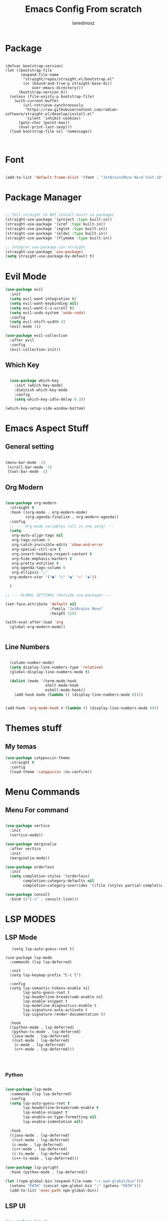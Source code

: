 #+Title: Emacs Config From scratch
#+AUTHOR: Ianedmosz
#+DESCRIPTION: Pls just work on your ass






* Package 

#+begin_src emacs-lisp : tangle yes

(defvar bootstrap-version)
(let ((bootstrap-file
       (expand-file-name
        "straight/repos/straight.el/bootstrap.el"
        (or (bound-and-true-p straight-base-dir)
            user-emacs-directory)))
      (bootstrap-version 6))
  (unless (file-exists-p bootstrap-file)
    (with-current-buffer
        (url-retrieve-synchronously
         "https://raw.githubusercontent.com/radian-software/straight.el/develop/install.el"
         'silent 'inhibit-cookies)
      (goto-char (point-max))
      (eval-print-last-sexp)))
  (load bootstrap-file nil 'nomessage))


#+end_src









* Font

#+begin_src emacs-lisp :tangle yes

(add-to-list 'default-frame-alist '(font . "JetBrainsMono Nerd Font-18"))
  
#+end_src







* Package Manager
#+begin_src emacs-lisp :tangle yes

  ;; Tell straight to NOT install built-in packages
  (straight-use-package '(project :type built-in))
  (straight-use-package '(xref :type built-in))
  (straight-use-package '(eglot :type built-in))
  (straight-use-package '(eldoc :type built-in))
  (straight-use-package '(flymake :type built-in))

  ;; Integrar use-package con straight
  (straight-use-package 'use-package)
  (setq straight-use-package-by-default t)
#+end_src


* Evil Mode
#+begin_src emacs-lisp  :tangle yes
  (use-package evil
    :init
    (setq evil-want-integration t)
    (setq evil-want-keybinding nil)
    (setq evil-want-C-u-scroll t)
    (setq evil-undo-system 'undo-redo)
    :config
    (setq evil-shift-width 4) 
    (evil-mode 1))

  (use-package evil-collection
    :after evil
    :config
    (evil-collection-init))
#+end_src

** Which Key
#+begin_src emacs-lisp  :tangle yes

  (use-package which-key
    :init (which-key-mode)
    :diminish which-key-mode
    :config
    (setq which-key-idle-delay 0.3))

(which-key-setup-side-window-bottom)

#+end_src

* Emacs Aspect Stuff

** General setting
#+begin_src emacs-lisp :tangle yes

(menu-bar-mode -1)
 (scroll-bar-mode -1)
 (tool-bar-mode -1)
#+end_src
** Org Modern

#+begin_src emacs-lisp  :tangle yes

  (use-package org-modern
    :straight t
    :hook ((org-mode . org-modern-mode)
           (org-agenda-finalize . org-modern-agenda))
    :config
    ;; --- Org-mode variables (all in one setq) ---
    (setq
     org-auto-align-tags nil
     org-tags-column 0
     org-catch-invisible-edits 'show-and-error
     org-special-ctrl-a/e t
     org-insert-heading-respect-content t
     org-hide-emphasis-markers t
     org-pretty-entities t
     org-agenda-tags-column 0
     org-ellipsis "…"
    org-modern-star '("●" "○" "◉" "◇" "◆"))

    ) 

  ;; --- GLOBAL SETTINGS (Outside use-package) ---

  (set-face-attribute 'default nil
                      :family "JetBrains Mono"
                      :height 120)

  (with-eval-after-load 'org
    (global-org-modern-mode))


#+end_src

** Line Numbers

#+begin_src emacs-lisp  :tangle yes

  (column-number-mode)
  (setq display-line-numbers-type 'relative)
  (global-display-line-numbers-mode t)

  (dolist (mode '(term-mode-hook
                  shell-mode-hook
                  eshell-mode-hook))
    (add-hook mode (lambda () (display-line-numbers-mode 0))))


(add-hook 'org-mode-hook #'(lambda () (display-line-numbers-mode 0)))
#+end_src



* Themes stuff 
** My temas
#+begin_src emacs-lisp  :tangle yes
  (use-package catppuccin-theme
    :straight t
    :config
    (load-theme 'catppuccin :no-confirm))
#+end_src
* Menu Commands
** Menu For command

#+begin_src emacs-lisp  :tangle yes

(use-package vertico
  :init
  (vertico-mode))

(use-package marginalia
  :after vertico
  :init
  (marginalia-mode))

(use-package orderless
  :init
  (setq completion-styles '(orderless)
        completion-category-defaults nil
        completion-category-overrides '((file (styles partial-completion)))))

(use-package consult
  :bind (("C-s" . consult-line)))

#+end_src


* LSP MODES
** LSP Mode
#+begin_src emacs-lisp : :tangle yes
     (setq lsp-auto-guess-root t)

  (use-package lsp-mode
    :commands (lsp lsp-deferred)
    
    :init
    (setq lsp-keymap-prefix "C-c l") 

    :config
    (setq lsp-semantic-tokens-enable nil
          lsp-auto-guess-root t
          lsp-headerline-breadcrumb-enable nil
          lsp-enable-snippet t
          lsp-modeline-diagnostics-enable t
          lsp-signature-auto-activate t
          lsp-signature-render-documentation t)

    :hook
    ((python-mode . lsp-deferred)
     (python-ts-mode . lsp-deferred)
     (java-mode . lsp-deferred)
     (rust-mode . lsp-deferred)
      (c-mode . lsp-deferred)
      (c++-mode . lsp-deferred)))


    
#+end_src
*** Python
#+begin_src emacs-lisp  :tangle yes
  
(use-package lsp-mode
  :commands (lsp lsp-deferred)
  :config
  (setq lsp-auto-guess-root t
        lsp-headerline-breadcrumb-enable t
        lsp-enable-snippet t
        lsp-enable-on-type-formatting nil
        lsp-enable-indentation nil)

  :hook
  ((java-mode . lsp-deferred)
   (rust-mode . lsp-deferred)
   (c-mode . lsp-deferred)
   (c++-mode . lsp-deferred)
   (c-ts-mode . lsp-deferred)
   (c++-ts-mode . lsp-deferred)))

(use-package lsp-pyright
  :hook (python-mode . lsp-deferred))

(let ((npm-global-bin (expand-file-name "~/.npm-global/bin")))
  (setenv "PATH" (concat npm-global-bin ":" (getenv "PATH")))
  (add-to-list 'exec-path npm-global-bin))

#+end_src 


** LSP UI

#+begin_src emacs-lisp  :tangle yes

  (use-package lsp-ui
     :hook (lsp-mode . lsp-ui-mode)
     :custom
     (lsp-ui-doc-position 'at-point)
     (lsp-ui-doc-enable nil)              ;; Doc solo con K
     (lsp-ui-doc-show-with-cursor nil)    
     (lsp-ui-sideline-enable t)           
     (lsp-ui-sideline-show-diagnostics t) ;; Errores en el lado
     (lsp-ui-sideline-show-hover nil)
     :config
     (setq lsp-ui-sideline-show-diagnostics t
           lsp-ui-sideline-delay 0.2))
  
	 #+end_src

** Flycheck

#+begin_src emacs-lisp  :tangle yes

   (use-package flycheck
    :hook (prog-mode . flycheck-mode)
    :config
    (setq flycheck-display-errors-delay 0.1)
    (setq flycheck-indication-mode 'left-fringe))

  (use-package flycheck-posframe
    :after flycheck
    :hook (flycheck-mode . flycheck-posframe-mode)
    :config
    (setq flycheck-posframe-position 'point-bottom-left-corner))
  
  (global-flycheck-mode +1)

    #+end_src 

** Company
#+begin_src emacs-lisp  :tangle yes
  ;; Asegurar que Company siempre esté activo
  (use-package company
    :ensure t
    :defer 0
    :init
    (global-company-mode 1)
    :config
    (setq company-idle-delay 0.0        ;; autocompletado inmediato
          company-minimum-prefix-length 1
          company-show-numbers t
          company-tooltip-align-annotations t))
  
  ;;(with-eval-after-load 'company
    ;;(setq company-backends '((company-capf company-dabbrev-code company-files company-dabbrev))))
#+end_src

#+RESULTS:
: newline-and-indent


** Tree-sitter
#+begin_src emacs-lisp  :tangle yes

    (use-package treesit-auto
    :config 
    (setq treesit-auto-install 'prompt)
    (global-treesit-auto-mode))

#+end_src




* Lead Keys

** Straigth
 
#+begin_src emacs-lisp  :tangle yes
(setq warning-minimum-level :error)

(straight-use-package 'general)

(require 'general)

(message "General loaded: %s" (featurep 'general))

(general-create-definer my/leader-key
  :keymaps '(normal insert visual emacs)
  :prefix "SPC"
  :global-prefix "C-SPC")

#+end_src

** Commands

#+begin_src emacs-lisp  :tangle yes

  (my/leader-key
    ;; Archivos
    "f"  '(:ignore t :which-key "files")
    "ff" '(find-file :which-key "find file")
    "fs" '(save-buffer :which-key "save file")

    ;; Buffers
    "b"  '(:ignore t :which-key "buffers")
    "bb" '(switch-to-buffer :which-key "switch buffer")
    "bk" '(kill-buffer :which-key "kill buffer")

    ;; Ventanas
    "w"  '(:ignore t :which-key "windows")
    "ws" '(split-window-below :which-key "split below")
    "wv" '(split-window-right :which-key "split right")
    "wd" '(delete-window :which-key "delete window")

    ;; Proyecto / búsqueda
    "p"  '(:ignore t :which-key "project")
    "pf" '(project-find-file :which-key "find file in project")
    "ps" '(project-switch-project :which-key "switch project")
    
    "r"  '(:ignore t :which-key "reload")
    "rr" '((lambda () (interactive) 
             (load-file (expand-file-name "init.el" user-emacs-directory))
             (message "Config reloaded!"))
           :which-key "reload config")
   "rt" '((lambda () (interactive)
             (org-babel-tangle-file (expand-file-name "config.org" user-emacs-directory))
             (load-file (expand-file-name "config.el" user-emacs-directory))
             (message "Config tangled and reloaded!"))
           :which-key "tangle & reload"))
 #+end_src 


** Electric Pairs (Auto-close parentheses)

#+begin_src emacs-lisp  :tangle yes
  ;; Enable automatic pairing of parentheses, brackets, quotes, etc.
  (electric-pair-mode 1)

  ;; Optional: customize which pairs to use
  (setq electric-pair-pairs
        '((?\" . ?\")
          (?\' . ?\')
          (?\{ . ?\})
          (?\[ . ?\])
          (?\( . ?\))))
#+end_src

* Doom keybinds

#+begin_src emacs-lisp  :tangle yes

  ;; Variables de Doom
  (defvar doom-leader-key "SPC")
  (defvar doom-leader-alt-key "C-c")
  (defvar +default-minibuffer-maps
    (list minibuffer-local-map
          minibuffer-local-completion-map))

  ;; Funciones dummy para compatibilidad
  (defalias '+default/search-project 'consult-ripgrep)
  (defalias '+default/search-buffer 'consult-line)
  (defalias '+lookup/definition 'xref-find-definitions)
  (defalias '+lookup/references 'xref-find-references)
  (defalias '+lookup/documentation 'eldoc-doc-buffer)
  (defalias '+default/browse-project 'project-dired)
  (defalias '+default/dired 'dired)

  (defun doom/open-scratch-buffer ()
    (interactive)
    (switch-to-buffer "*scratch*"))

  (defun doom/kill-all-buffers ()
    (interactive)
    (mapc 'kill-buffer (buffer-list)))

  (defun doom/delete-this-file ()
    (interactive)
    (when buffer-file-name
      (delete-file buffer-file-name)
      (kill-buffer)))

    
    (use-package projectile
    :straight t               ;; <--- importante para que straight lo instale
    :config
    (projectile-mode +1)
    (define-key projectile-mode-map (kbd "C-c p") 'projectile-command-map))


#+end_src


* Doom Status line

#+begin_src emacs-lisp :tangle yes
  (use-package doom-modeline
    :straight t
    :ensure t
    :init (doom-modeline-mode 1)
    :config
    (doom-modeline-mode 1))

    
#+end_src
